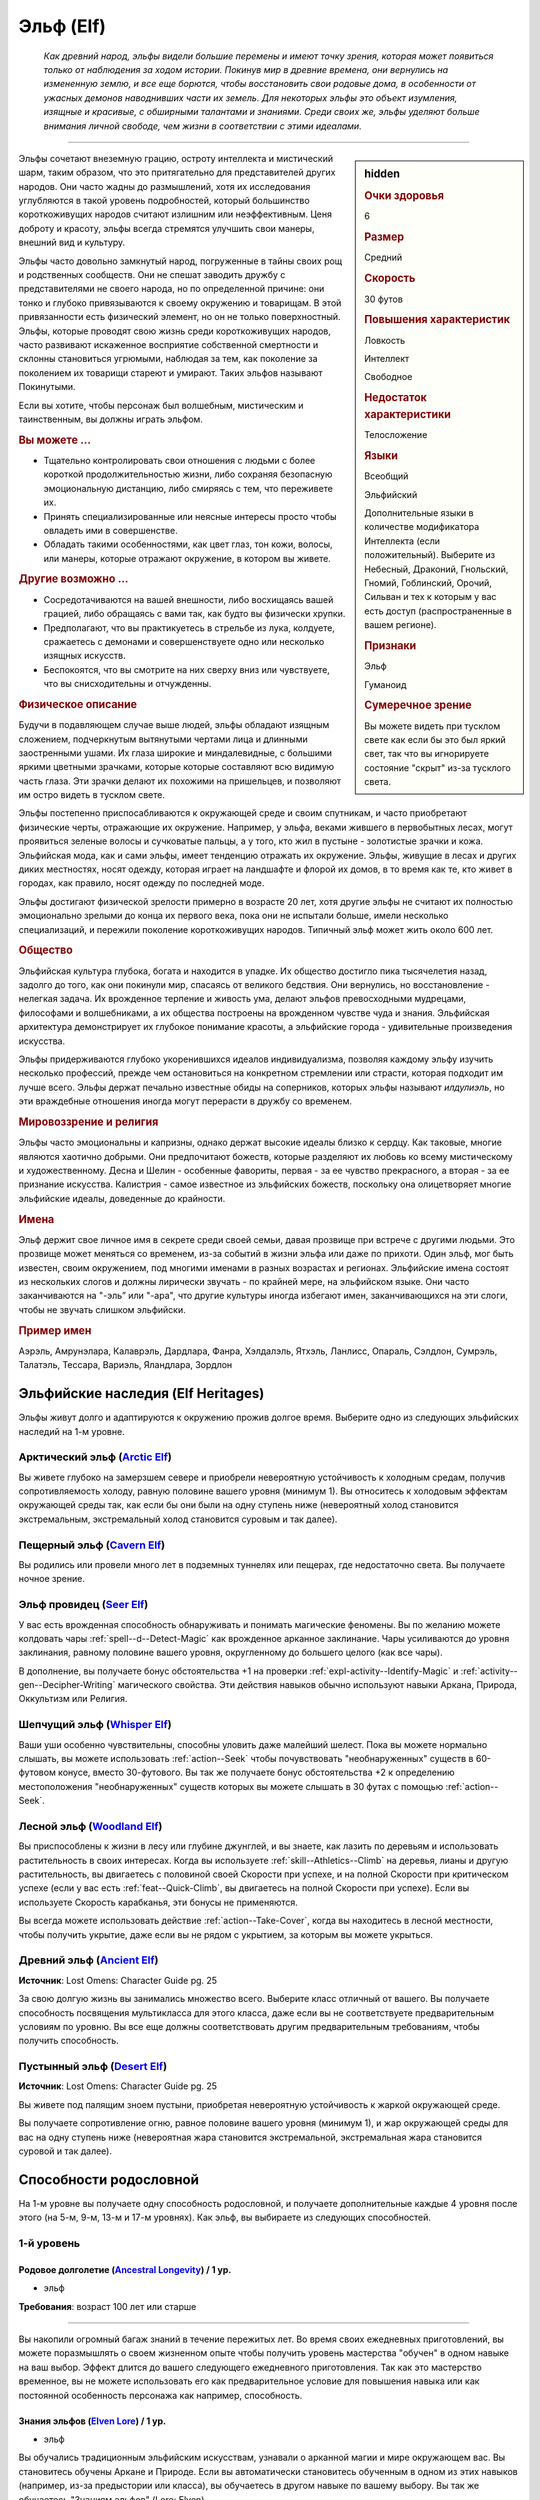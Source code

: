 .. rst-class:: ancestry
.. _ch2--ancestry--elf:

Эльф (Elf)
=============================================================================================================

.. epigraph::
	
	*Как древний народ, эльфы видели большие перемены и имеют точку зрения, которая может появиться только от наблюдения за ходом истории.
	Покинув мир в древние времена, они вернулись на измененную землю, и все еще борются, чтобы восстановить свои родовые дома, в особенности от ужасных демонов наводнивших части их земель.
	Для некоторых эльфы это объект изумления, изящные и красивые, с обширными талантами и знаниями.
	Среди своих же, эльфы уделяют больше внимания личной свободе, чем жизни в соответствии с этими идеалами.*

-----------------------------------------------------------------------------

.. rst-class:: sidebar-char-ancestry-class

.. sidebar:: hidden

	.. rubric:: Очки здоровья

	6


	.. rubric:: Размер

	Средний


	.. rubric:: Скорость

	30 футов


	.. rubric:: Повышения характеристик

	Ловкость

	Интеллект

	Свободное

	.. rubric:: Недостаток характеристики

	Телосложение


	.. rubric:: Языки

	Всеобщий

	Эльфийский

	Дополнительные языки в количестве модификатора Интеллекта (если положительный).
	Выберите из Небесный, Драконий, Гнольский, Гномий, Гоблинский, Орочий, Сильван и тех к которым у вас есть доступ (распространенные в вашем регионе).


	.. rubric:: Признаки

	Эльф

	Гуманоид


	.. rubric:: Сумеречное зрение

	Вы можете видеть при тусклом свете как если бы это был яркий свет, так что вы игнорируете состояние "скрыт" из-за тусклого света.



Эльфы сочетают внеземную грацию, остроту интеллекта и мистический шарм, таким образом, что это притягательно для представителей других народов.
Они часто жадны до размышлений, хотя их исследования углубляются в такой уровень подробностей, который большинство короткоживущих народов считают излишним или неэффективным.
Ценя доброту и красоту, эльфы всегда стремятся улучшить свои манеры, внешний вид и культуру.

Эльфы часто довольно замкнутый народ, погруженные в тайны своих рощ и родственных сообществ.
Они не спешат заводить дружбу с представителями не своего народа, но по определенной причине: они тонко и глубоко привязываются к своему окружению и товарищам.
В этой привязанности есть физический элемент, но он не только поверхностный.
Эльфы, которые проводят свою жизнь среди короткоживущих народов, часто развивают искаженное восприятие собственной смертности и склонны становиться угрюмыми, наблюдая за тем, как поколение за поколением их товарищи стареют и умирают.
Таких эльфов называют Покинутыми.

Если вы хотите, чтобы персонаж был волшебным, мистическим и таинственным, вы должны играть эльфом.


.. rst-class:: h3
.. rubric:: Вы можете ...

* Тщательно контролировать свои отношения с людьми с более короткой продолжительностью жизни, либо сохраняя безопасную эмоциональную дистанцию, либо смиряясь с тем, что переживете их.
* Принять специализированные или неясные интересы просто чтобы овладеть ими в совершенстве.
* Обладать такими особенностями, как цвет глаз, тон кожи, волосы, или манеры, которые отражают окружение, в котором вы живете.


.. rst-class:: h3
.. rubric:: Другие возможно ...

* Сосредотачиваются на вашей внешности, либо восхищаясь вашей грацией, либо обращаясь с вами так, как будто вы физически хрупки.
* Предполагают, что вы практикуетесь в стрельбе из лука, колдуете, сражаетесь с демонами и совершенствуете одно или несколько изящных искусств.
* Беспокоятся, что вы смотрите на них сверху вниз или чувствуете, что вы снисходительны и отчужденны.



.. rst-class:: h3
.. rubric:: Физическое описание

Будучи в подавляющем случае выше людей, эльфы обладают изящным сложением, подчеркнутым вытянутыми чертами лица и длинными заостренными ушами.
Их глаза широкие и миндалевидные, с большими яркими цветными зрачками, которые которые составляют всю видимую часть глаза.
Эти зрачки делают их похожими на пришельцев, и позволяют им остро видеть в тусклом свете.

Эльфы постепенно приспосабливаются к окружающей среде и своим спутникам, и часто приобретают физические черты, отражающие их окружение.
Например, у эльфа, веками жившего в первобытных лесах, могут проявиться зеленые волосы и сучковатые пальцы, а у того, кто жил в пустыне - золотистые зрачки и кожа.
Эльфийская мода, как и сами эльфы, имеет тенденцию отражать их окружение.
Эльфы, живущие в лесах и других диких местностях, носят одежду, которая играет на ландшафте и флорой их домов, в то время как те, кто живет в городах, как правило, носят одежду по последней моде.

Эльфы достигают физической зрелости примерно в возрасте 20 лет, хотя другие эльфы не считают их полностью эмоционально зрелыми до конца их первого века, пока они не испытали больше, имели несколько специализаций, и пережили поколение короткоживущих народов.
Типичный эльф может жить около 600 лет.



.. rst-class:: h3
.. rubric:: Общество

Эльфийская культура глубока, богата и находится в упадке.
Их общество достигло пика тысячелетия назад, задолго до того, как они покинули мир, спасаясь от великого бедствия.
Они вернулись, но восстановление - нелегкая задача.
Их врожденное терпение и живость ума, делают эльфов превосходными мудрецами, философами и волшебниками, а их общества построены на врожденном чувстве чуда и знания.
Эльфийская архитектура демонстрирует их глубокое понимание красоты, а эльфийские города - удивительные произведения искусства.

Эльфы придерживаются глубоко укоренившихся идеалов индивидуализма, позволяя каждому эльфу изучить несколько профессий, прежде чем остановиться на конкретном стремлении или страсти, которая подходит им лучше всего.
Эльфы держат печально известные обиды на соперников, которых эльфы называют *илдулиэль*, но эти враждебные отношения иногда могут перерасти в дружбу со временем.



.. rst-class:: h3
.. rubric:: Мировоззрение и религия

Эльфы часто эмоциональны и капризны, однако держат высокие идеалы близко к сердцу.
Как таковые, многие являются хаотично добрыми.
Они предпочитают божеств, которые разделяют их любовь ко всему мистическому и художественному.
Десна и Шелин - особенные фавориты, первая - за ее чувство прекрасного, а вторая - за ее признание искусства.
Калистрия - самое известное из эльфийских божеств, поскольку она олицетворяет многие эльфийские идеалы, доведенные до крайности.



.. rst-class:: h3
.. rubric:: Имена

Эльф держит свое личное имя в секрете среди своей семьи, давая прозвище при встрече с другими людьми.
Это прозвище может меняться со временем, из-за событий в жизни эльфа или даже по прихоти.
Один эльф, мог быть известен, своим окружением, под многими именами в разных возрастах и регионах.
Эльфийские имена состоят из нескольких слогов и должны лирически звучать - по крайней мере, на эльфийском языке.
Они часто заканчиваются на "-эль” или "-ара", что другие культуры иногда избегают имен, заканчивающихся на эти слоги, чтобы не звучать слишком эльфийски.

.. rst-class:: h4
.. rubric:: Пример имен

Аэрэль, Амрунэлара, Калаврэль, Дардлара, Фанра, Хэлдалэль, Ятхэль, Ланлисс, Опараль, Сэлдлон, Сумрэль, Талатэль, Тессара, Вариэль, Яландлара, Зордлон





Эльфийские наследия (Elf Heritages)
-----------------------------------------------------------------------------------------------------------

Эльфы живут долго и адаптируются к окружению прожив долгое время.
Выберите одно из следующих эльфийских наследий на 1-м уровне.


.. _ancestry-heritage--Elf--Arctic:

Арктический эльф (`Arctic Elf <https://2e.aonprd.com/Heritages.aspx?ID=6>`_)
~~~~~~~~~~~~~~~~~~~~~~~~~~~~~~~~~~~~~~~~~~~~~~~~~~~~~~~~~~~~~~~~~~~~~~~~~~~~~~~~~~~~~~~

Вы живете глубоко на замерзшем севере и приобрели невероятную устойчивость к холодным средам, получив сопротивляемость холоду, равную половине вашего уровня (минимум 1).
Вы относитесь к холодовым эффектам окружающей среды так, как если бы они были на одну ступень ниже (невероятный холод становится экстремальным, экстремальный холод становится суровым и так далее).


.. _ancestry-heritage--Elf--Cavern:

Пещерный эльф (`Cavern Elf <https://2e.aonprd.com/Heritages.aspx?ID=7>`_)
~~~~~~~~~~~~~~~~~~~~~~~~~~~~~~~~~~~~~~~~~~~~~~~~~~~~~~~~~~~~~~~~~~~~~~~~~~~~~~~~~~~~~~~

Вы родились или провели много лет в подземных туннелях или пещерах, где недостаточно света.
Вы получаете ночное зрение.


.. _ancestry-heritage--Elf--Seer:

Эльф провидец (`Seer Elf <https://2e.aonprd.com/Heritages.aspx?ID=8>`_)
~~~~~~~~~~~~~~~~~~~~~~~~~~~~~~~~~~~~~~~~~~~~~~~~~~~~~~~~~~~~~~~~~~~~~~~~~~~~~~~~~~~~~~~

У вас есть врожденная способность обнаруживать и понимать магические феномены.
Вы по желанию можете колдовать чары :ref:`spell--d--Detect-Magic` как врожденное арканное заклинание.
Чары усиливаются до уровня заклинания, равному половине вашего уровня, округленному до большего целого (как все чары).

В дополнение, вы получаете бонус обстоятельства +1 на проверки :ref:`expl-activity--Identify-Magic` и :ref:`activity--gen--Decipher-Writing` магического свойства.
Эти действия навыков обычно используют навыки Аркана, Природа, Оккультизм или Религия.


.. _ancestry-heritage--Elf--Whisper:

Шепчущий эльф (`Whisper Elf <https://2e.aonprd.com/Heritages.aspx?ID=9>`_)
~~~~~~~~~~~~~~~~~~~~~~~~~~~~~~~~~~~~~~~~~~~~~~~~~~~~~~~~~~~~~~~~~~~~~~~~~~~~~~~~~~~~~~~

Ваши уши особенно чувствительны, способны уловить даже малейший шелест.
Пока вы можете нормально слышать, вы можете использовать :ref:`action--Seek` чтобы почувствовать "необнаруженных" существ в 60-футовом конусе, вместо 30-футового.
Вы так же получаете бонус обстоятельства +2 к определению местоположения "необнаруженных" существ которых вы можете слышать в 30 футах с помощью :ref:`action--Seek`.


.. _ancestry-heritage--Elf--Woodland:

Лесной эльф (`Woodland Elf <https://2e.aonprd.com/Heritages.aspx?ID=10>`_)
~~~~~~~~~~~~~~~~~~~~~~~~~~~~~~~~~~~~~~~~~~~~~~~~~~~~~~~~~~~~~~~~~~~~~~~~~~~~~~~~~~~~~~~

Вы приспособлены к жизни в лесу или глубине джунглей, и вы знаете, как лазить по деревьям и использовать растительность в своих интересах.
Когда вы используете :ref:`skill--Athletics--Climb` на деревья, лианы и другую растительность, вы двигаетесь с половиной своей Скорости при успехе, и на полной Скорости при критическом успехе (если у вас есть :ref:`feat--Quick-Climb`, вы двигаетесь на полной Скорости при успехе).
Если вы используете Скорость карабканья, эти бонусы не применяются.

Вы всегда можете использовать действие :ref:`action--Take-Cover`, когда вы находитесь в лесной местности, чтобы получить укрытие, даже если вы не рядом с укрытием, за которым вы можете укрыться.


.. _ancestry-heritage--Elf--Ancient:

Древний эльф (`Ancient Elf <https://2e.aonprd.com/Heritages.aspx?ID=34>`_)
~~~~~~~~~~~~~~~~~~~~~~~~~~~~~~~~~~~~~~~~~~~~~~~~~~~~~~~~~~~~~~~~~~~~~~~~~~~~~~~~~~~~~~~

**Источник**: Lost Omens: Character Guide pg. 25

За свою долгую жизнь вы занимались множество всего.
Выберите класс отличный от вашего.
Вы получаете способность посвящения мультикласса для этого класса, даже если вы не соответствуете предварительным условиям по уровню.
Вы все еще должны соответствовать другим предварительным требованиям, чтобы получить способность.


.. _ancestry-heritage--Elf--Desert:

Пустынный эльф (`Desert Elf <https://2e.aonprd.com/Heritages.aspx?ID=35>`_)
~~~~~~~~~~~~~~~~~~~~~~~~~~~~~~~~~~~~~~~~~~~~~~~~~~~~~~~~~~~~~~~~~~~~~~~~~~~~~~~~~~~~~~~

**Источник**: Lost Omens: Character Guide pg. 25

Вы живете под палящим зноем пустыни, приобретая невероятную устойчивость к жаркой окружающей среде.

Вы получаете сопротивление огню, равное половине вашего уровня (минимум 1), и жар окружающей среды для вас на одну ступень ниже (невероятная жара становится экстремальной, экстремальная жара становится суровой и так далее).





.. rst-class:: ancestry-class-feats

Способности родословной
-----------------------------------------------------------------------------------------------------------

На 1-м уровне вы получаете одну способность родословной, и получаете дополнительные каждые 4 уровня после этого (на 5-м, 9-м, 13-м и 17-м уровнях).
Как эльф, вы выбираете из следующих способностей.


1-й уровень
~~~~~~~~~~~~~~~~~~~~~~~~~~~~~~~~~~~~~~~~~~~~~~~~~~~~~~~~~~~~~~~~~~~~~~~~~~~~~~~~~~~~~~~~

.. _ancestry-feat--Elf--Ancestral-Longevity:

Родовое долголетие (`Ancestral Longevity <https://2e.aonprd.com/Feats.aspx?ID=12>`_) / 1 ур.
"""""""""""""""""""""""""""""""""""""""""""""""""""""""""""""""""""""""""""""""""""""""""""""

- эльф

**Требования**: возраст 100 лет или старше

----------

Вы накопили огромный багаж знаний в течение пережитых лет.
Во время своих ежедневных приготовлений, вы можете поразмышлять о своем жизненном опыте чтобы получить уровень мастерства "обучен" в одном навыке на ваш выбор.
Эффект длится до вашего следующего ежедневного приготовления.
Так как это мастерство временное, вы не можете использовать его как предварительное условие для повышения навыка или как постоянной особенность персонажа как например, способность.


.. _ancestry-feat--Elf--Elven-Lore:

Знания эльфов (`Elven Lore <https://2e.aonprd.com/Feats.aspx?ID=13>`_) / 1 ур.
"""""""""""""""""""""""""""""""""""""""""""""""""""""""""""""""""""""""""""""""""""""""""

- эльф

Вы обучались традиционным эльфийским искусствам, узнавали о арканной магии и мире окружающем вас.
Вы становитесь обучены Аркане и Природе.
Если вы автоматически становитесь обученным в одном из этих навыков (например, из-за предыстории или класса), вы обучаетесь в другом навыке по вашему выбору.
Вы так же обучаетесь "Знаниям эльфов" (Lore: Elven).


.. _ancestry-feat--Elf--Elven-Weapon-Familiarity:

Знакомство с эльфийским оружием (`Elven Weapon Familiarity <https://2e.aonprd.com/Feats.aspx?ID=14>`_) / 1 ур.
""""""""""""""""""""""""""""""""""""""""""""""""""""""""""""""""""""""""""""""""""""""""""""""""""""""""""""""""""

- эльф

Вы предпочитаете луки и другое элегантное оружие.
Вы обучены обращению с длинным луком, композитным длинным луком, коротким луком, композитным коротким луком, длинным мечем и рапирой.

Так же вы получаете доступ ко всему необычному эльфийскому оружию.
Для определения мастерства владения им, воинское эльфийское оружие считается простым, а улучшенное эльфийское оружие считается воинским.


.. _ancestry-feat--Elf--Forlorn:

Покинутый (`Forlorn <https://2e.aonprd.com/Feats.aspx?ID=15>`_) / 1 ур.
"""""""""""""""""""""""""""""""""""""""""""""""""""""""""""""""""""""""""""""""""""""""""

- эльф

Наблюдение за тем, как ваши друзья стареют и умирают, делает вас более угрюмым, что защищает вас от вредных эмоций.
Вы получаете бонус обстоятельства +1 к спасброскам против эмоциональных эффектов.
Если вы получаете успех при испытании против эмоций, он становится критическим успехом.


.. _ancestry-feat--Elf--Nimble-Elf:

Проворный эльф (`Nimble Elf <https://2e.aonprd.com/Feats.aspx?ID=16>`_) / 1 ур.
"""""""""""""""""""""""""""""""""""""""""""""""""""""""""""""""""""""""""""""""""""""""""

- эльф

Ваши движения хорошо отточены.
Ваша Скорость увеличивается на 5 футов.


.. _ancestry-feat--Elf--Otherworldly-Magic:

Потусторонняя магия (`Otherworldly Magic <https://2e.aonprd.com/Feats.aspx?ID=17>`_) / 1 ур.
"""""""""""""""""""""""""""""""""""""""""""""""""""""""""""""""""""""""""""""""""""""""""""""

- эльф

Ваша эльфийская магия проявляется как простое арканное заклинание, даже если вы формально не обучены магии.
Выберите одни чары из списка арканных (см. :ref:`spells-list--Arcane--Cantrips`).
Вы можете колдовать эти чары по желанию, как врожденное арканное заклинание.
Эти чары усиливаются до уровня заклинания, равному половине вашего уровня с округлением до большего целого (как все чары).


.. _ancestry-feat--Elf--Unwavering-Mien:

Непоколебимая наружность (`Unwavering Mien <https://2e.aonprd.com/Feats.aspx?ID=18>`_) / 1 ур.
""""""""""""""""""""""""""""""""""""""""""""""""""""""""""""""""""""""""""""""""""""""""""""""""

- эльф

Ваш мистический контроль и медитации позволяют вам противостоять внешним воздействиям на ваше сознание.
Когда на вас воздействует ментальный эффект который длится минимум 2 раунда, вы можете уменьшить длительность на 1 раунд.

Вам все еще требуется естественный сон, но вы считате спасброски против эффектов сна на одну ступень успешности выше.
Это защищает только от эффектов сна, не от других эффектов делающих заставляющих вас терять сознание.


.. _ancestry-feat--Elf--Elemental-Wrath:

Гнев стихии (`Elemental Wrath <https://2e.aonprd.com/Feats.aspx?ID=975>`_) / 1 ур.
"""""""""""""""""""""""""""""""""""""""""""""""""""""""""""""""""""""""""""""""""""""""""

- эльф

**Источник**: Lost Omens: Character Guide pg. 26

----------

Вы так связаны с землей, что можете вызвать поток энергии из вашего окружения.
Когда вы получаете этот навык, выберите кислоту, холод, электричество или огонь.
Вы можете воззвать к земле, чтобы по желанию колдовать :ref:`spell--a--Acid-Splash` как врожденное природное заклинание, за исключением того, что оно имеет только словесную компоненту и наносит тип урона который вы выбрали, вместо кислотного; заклинание получает признак соответствующий типу урона, вместо кислотного.
Чары усиливаются до уровня заклинания, равному половине вашего уровня, округленного до большего целого (как все чары).


.. _ancestry-feat--Elf--Elven-Verve:

Эльфийская живость (`Elven Verve <https://2e.aonprd.com/Feats.aspx?ID=976>`_) / 1 ур.
"""""""""""""""""""""""""""""""""""""""""""""""""""""""""""""""""""""""""""""""""""""""""

- эльф

**Источник**: Lost Omens: Character Guide pg. 26

----------

В то время как все эльфы невосприимчивы к парализующим касаниям упырей, вы можете сопротивляться магии оцепенения плоти всех видов.
Вы получаете бонус обстоятельства +1 к спасброскам против эффектов, которые накладывают на вас состояния "обездвижен", "парализован" или "замедлен".
Когда вы получите состояния "обездвижен", "парализован" или "замедлен" хотя бы на 2 раунда, снизьте продолжительность на 1 раунд.


.. _ancestry-feat--Elf--Share-Thoughts:

Общие мысли (`Share Thoughts <https://2e.aonprd.com/Feats.aspx?ID=977>`_) / 1 ур.
"""""""""""""""""""""""""""""""""""""""""""""""""""""""""""""""""""""""""""""""""""""""""

- эльф

**Предварительные условия**: этнос Муалижэец, Илверанец или Вуринуа

**Источник**: Lost Omens: Character Guide pg. 26

----------

У вас есть поразительное умение общаться с другими эльфами не произнося слов, однако эта традиция часто вызывает дискомфорт у наблюдателей.
Вы можете колдовать :ref:`spell--m--Mindlink` как врожденное оккультное заклинание раз в день, но можете выбрать целью только других эльфов или полуэльфов.


.. _ancestry-feat--Elf--Wildborn-Magic:

Дикая магия (`Wildborn Magic <https://2e.aonprd.com/Feats.aspx?ID=978>`_) / 1 ур.
"""""""""""""""""""""""""""""""""""""""""""""""""""""""""""""""""""""""""""""""""""""""""

- :uncommon:`необычное`
- эльф

**Доступ**: этнос Муалижэец

**Источник**: Lost Omens: Character Guide pg. 26

----------

Вы научились получать доступ к древней магии диких мест.
Выберите одни чары из списка природных заклинаний (см. :ref:`spells-list--Primal--Cantrips`).
Вы можете по желанию колдовать эти чары, как врожденное природное заклинание.
Чары усиливаются до уровня заклинания, равному половине вашего уровня округленного до большего целого.


.. _ancestry-feat--Elf--Woodcraft:

Знание леса (`Woodcraft <https://2e.aonprd.com/Feats.aspx?ID=979>`_) / 1 ур.
"""""""""""""""""""""""""""""""""""""""""""""""""""""""""""""""""""""""""""""""""""""""""

- эльф

**Источник**: Lost Omens: Character Guide pg. 26

----------

У вас есть врожденное знакомство с лесными районами.
Когда вы находитесь в лесу или джунглях, и при броске проверки навыка Выживания получаете критический провал используя :ref:`skill--Survival--Sense-Direction`, :ref:`downtime--Subsist` или :ref:`skill--Survival--Cover-Tracks`, то вместо этого вы получаете просто провал, а если вы получаете успех, он считается критическим успехом.


.. _ancestry-feat--Elf--Ancestral-Linguistics:

Родовая лингвистика (`Ancestral Linguistics <https://2e.aonprd.com/Feats.aspx?ID=1407>`_) / 1 ур.
""""""""""""""""""""""""""""""""""""""""""""""""""""""""""""""""""""""""""""""""""""""""""""""""""""""

- эльф

**Предварительные условия**: как минимум 100 лет

**Источник**: Advanced Player's Guide pg. 43

----------

За свою долгую жизнь вы изучили множество языков.
Во время своих ежедневных приготовлений вы можете погрузиться в старые воспоминания, чтобы свободно владеть одним распространенным языком или одни другим языком, к которому у вас есть доступ.
Вы знаете этот язык пока снова не подготовитесь.
Так как это знание временное, вы не можете использовать его для выбора постоянных опций персонажа.


.. _ancestry-feat--Elf--Elven-Aloofness:

Эльфийская отчужденность (`Elven Aloofness <https://2e.aonprd.com/Feats.aspx?ID=1408>`_) / 1 ур.
""""""""""""""""""""""""""""""""""""""""""""""""""""""""""""""""""""""""""""""""""""""""""""""""""""""

- эльф

**Источник**: Advanced Player's Guide pg. 43

----------

Как бы сильно ты ни заботился о них, ты смирился с недолговечной природой не-эльфов, и это делает их угрозы менее неприятными.
Если не-эльф, при броске проверки :ref:`skill--Intimidation--Coerce` используя Запугивание, получает провал, то это считается крит.провалом (и таким образом не может снова использовать на вас :ref:`skill--Intimidation--Coerce` в течение 1 недели)
Когда не-эльф пытается :ref:`skill--Intimidation--Demoralize` вас, вы становитесь временно иммунны на 1 день, вместо 10 минут.


.. _ancestry-feat--Elf--Know-Your-Own:

Познание себя (`Know Your Own <https://2e.aonprd.com/Feats.aspx?ID=1409>`_) / 1 ур.
""""""""""""""""""""""""""""""""""""""""""""""""""""""""""""""""""""""""""""""""""""""""""""""""""""""

- эльф

**Источник**: Advanced Player's Guide pg. 43

----------

Вы провели бесчисленные часы, изучая историю эльфов в вашем мире и за его пределами, и являетесь признанным экспертом в **способах** вашего народа.
Если вы критически проваливаете проверку :ref:`skill--Recall-Knowledge` о эльфах, эльфийском обществе или эльфийской истории, то вы получаете просто провал.





5-й уровень
~~~~~~~~~~~~~~~~~~~~~~~~~~~~~~~~~~~~~~~~~~~~~~~~~~~~~~~~~~~~~~~~~~~~~~~~~~~~~~~~~~~~~~~~

.. _ancestry-feat--Elf--Ageless-Patience:

Вечное терпение (`Ageless Patience <https://2e.aonprd.com/Feats.aspx?ID=19>`_) / 5 ур.
"""""""""""""""""""""""""""""""""""""""""""""""""""""""""""""""""""""""""""""""""""""""""

- эльф

Вы работаете в темпе, приобретенном из-за долголетия, который повышает вашу тщательность.
Вы можете добровольно потратить в два раза больше времени на проверку Восприятия или проверку навыка, чтобы получить бонус обстоятельства +2 к этой проверке.
Так же, для этих проверок, вы не считаете натуральную 1 на кости как понижение степени успешности; вы получаете критический провал только если ваш результат на 10 меньше чем КС.
Например, вы получите эти преимущества если потратите два действия (|д-2|) на :ref:`action--Seek`, что обычно занимает 1 действие.
Вы можете получить эти преимущества во время исследования, потратив в два раза больше времени чем обычно требуется, или во время отдыха, потратив в два раза больше времени этого режима.

Мастер может решить, что ситуация не дает вам преимуществ, если промедление, наоборот, негативно отразится на результат, как например при напряженных переговорах с нетерпеливым существом.


.. _ancestry-feat--Elf--Elven-Weapon-Elegance:

Изящество эльфийского оружия (`Elven Weapon Elegance <https://2e.aonprd.com/Feats.aspx?ID=20>`_) / 5 ур.
""""""""""""""""""""""""""""""""""""""""""""""""""""""""""""""""""""""""""""""""""""""""""""""""""""""""""

- эльф

**Требования**: :ref:`ancestry-feat--Elf--Elven-Weapon-Familiarity`

----------

Вы приспособились к обращению с оружием ваших эльфийских предков и становитесь особенно смертельны в обращении с ним.
Когда вы критически попадаете используя эльфийское оружие, или одним из перечисленных в :ref:`ancestry-feat--Elf--Elven-Weapon-Familiarity`, вы применяете критический эффект специализации оружия.


.. _ancestry-feat--Elf--Defiance-Unto-Death:

Неповиновение смерти (`Defiance Unto Death <https://2e.aonprd.com/Feats.aspx?ID=980>`_) / 5 ур.
""""""""""""""""""""""""""""""""""""""""""""""""""""""""""""""""""""""""""""""""""""""""""""""""""

- :uncommon:`необычное`
- эльф

**Доступ**: Присягнувший шпилю эльф (Spiresworn)

**Источник**: Lost Omens: Character Guide pg. 26

----------

Ты презираете альголлусов и их ментальную магию, и тебя учили быть готовым скорее умереть, чем поддаться ментальным манипуляциям.
Если вы начнете свой ход с состоянием "замешательство", "под контролем" или "бегство" из-за проваленного спасброска Воли, то вы можете снова сделать спасбросок Воли с тем же КС; при успехе, вы получаете состояние "парализован" до вашего следующего хода, а не действуете против своей воли.


.. _ancestry-feat--Elf--Elven-Instincts:

Эльфийские инстинкты (`Elven Instincts <https://2e.aonprd.com/Feats.aspx?ID=981>`_) / 5 ур.
""""""""""""""""""""""""""""""""""""""""""""""""""""""""""""""""""""""""""""""""""""""""""""""

- эльф

**Источник**: Lost Omens: Character Guide pg. 27

----------

Ваши чувства позволяют вам быстро реагировать.
Вы получате бонус обстоятельства +2 к проверкам Восприятия на инициативу.
Дополнительно, если ваш результат броска инициативы равен вражескому, вы ходите первым, независимо от того, кидали ли вы инициативу с помощью Восприятия или нет.


.. _ancestry-feat--Elf--Forest-Stealth:

Лесная скрытность (`Forest Stealth <https://2e.aonprd.com/Feats.aspx?ID=982>`_) |д-1| / 5 ур.
""""""""""""""""""""""""""""""""""""""""""""""""""""""""""""""""""""""""""""""""""""""""""""""""

- эльф

**Предварительные условия**: эксперт Скрытности

**Требования**: Вы в лесу или джунглях, рядом с особенностью окружающей среды которая позволяет :ref:`action--Take-Cover`

**Источник**: Lost Omens: Character Guide pg. 27

----------

Вы умеете быстро прятаться за частями подлеска или листвы.
Вы используете :ref:`action--Take-Cover` и после этого используете это укрытие чтобы :ref:`skill--Stealth--Hide`.


.. _ancestry-feat--Elf--Wildborn-Adept:

Адепт дикой магии (`Wildborn Adept <https://2e.aonprd.com/Feats.aspx?ID=983>`_) / 5 ур.
"""""""""""""""""""""""""""""""""""""""""""""""""""""""""""""""""""""""""""""""""""""""""

- эльф

**Предварительные условия**: :ref:`ancestry-feat--Elf--Wildborn-Magic`

**Источник**: Lost Omens: Character Guide pg. 27

----------

Шепот джунглей дает вам более разнообразный доступ к простой природной магии.
Вы можете по желанию колдовать :ref:`spell--d--Dancing-Lights`, :ref:`spell--d--Disrupt-Undead` и :ref:`spell--t--Tanglefoot` как врожденные природные заклинания.
Если вы выбрали одни из этих чар вместе с :ref:`ancestry-feat--Elf--Wildborn-Magic`, то можете выбрать новые чары для той способности.


.. _ancestry-feat--Elf--Ancestral-Suspicion:

Родовая настороженность (`Ancestral Suspicion <https://2e.aonprd.com/Feats.aspx?ID=1410>`_) / 5 ур.
""""""""""""""""""""""""""""""""""""""""""""""""""""""""""""""""""""""""""""""""""""""""""""""""""""""

- эльф

**Источник**: Advanced Player's Guide pg. 43

----------

Долгоживущие эльфы видели, как возникали и погибали цивилизации, часто от рук внешних сил.
В результате, у них развилась настороженность по отношению к другим, которые могут пытаться влиять на них или контролировать.
Вас учили сопротивляться подобным манипуляциям, получая бонус обстоятельства +2 к спасброскам против эффектов, которые сделают вас контролируемым, как :ref:`spell--d--Dominate` и к проверкам Восприятия для :ref:`action--Sense-Motive`, когда пытаетесь определить находится ли существо под влиянием подобного эффекта.
Когда при броске против такого вы получаете успешный спасбросок, вместо этого он становится крит.успешным.


.. _ancestry-feat--Elf--Martial-Experience:

Воинский опыт (`Martial Experience <https://2e.aonprd.com/Feats.aspx?ID=1411>`_) / 5 ур.
""""""""""""""""""""""""""""""""""""""""""""""""""""""""""""""""""""""""""""""""""""""""""""""""""""""

- эльф

**Источник**: Advanced Player's Guide pg. 43

----------

Вы скрестили клинки с самыми разными противниками, владеющими самым разнообразным оружием, и вы изучили основы борьбы почти с любым из них.
Когда вы владеете оружием, для которого у вас нет уровня мастерства, считайте свой уровень бонусом мастерства.
На 11-м уровне вы становитесь обучены обращению со всем оружием.





9-й уровень
~~~~~~~~~~~~~~~~~~~~~~~~~~~~~~~~~~~~~~~~~~~~~~~~~~~~~~~~~~~~~~~~~~~~~~~~~~~~~~~~~~~~~~~~

.. _ancestry-feat--Elf--Elf-Step:

Эльфийский шаг (`Elf Step <https://2e.aonprd.com/Feats.aspx?ID=21>`_) |д-1| / 9 ур.
"""""""""""""""""""""""""""""""""""""""""""""""""""""""""""""""""""""""""""""""""""""""""

- эльф

Вы двигаетесь будто в грациозном танце, и даже ваши шаги длиннее обычных.
Вы делаете :ref:`action--Step` на 5 футов дважды.


.. _ancestry-feat--Elf--Expert-Longevity:

Эксперт долголетия (`Expert Longevity <https://2e.aonprd.com/Feats.aspx?ID=22>`_) / 9 ур.
"""""""""""""""""""""""""""""""""""""""""""""""""""""""""""""""""""""""""""""""""""""""""

- эльф

**Требования**: :ref:`ancestry-feat--Elf--Ancestral-Longevity`

----------

Вы продолжаете конкретизировать знания и навыки, которым научились за свою жизнь.
Когда вы выбираете навык, которому станете обученным с помощью :ref:`ancestry-feat--Elf--Ancestral-Longevity`, вы так же можете выбрать навык которому вы уже обучены и стать в нем экспертом.
Это длится до окончания действия "Родового долголетия".

Когда эффекты "Родового долголетия" и "Эксперта долголетия" заканчивается, вы можете перетренировать одно из ваших повышений навыка.
Повышение навыка, которое вы получаете от этой перетренировки, должно либо сделать вас обученным навыку, который вы выбрали с "Родовым долголетием", либо сделать вас экспертом в навыке, который вы выбрали для "Эксперта долголетия".


.. _ancestry-feat--Elf--Brightness-Seeker:

Ищущий положительное (`Brightness Seeker <https://2e.aonprd.com/Feats.aspx?ID=984>`_) / 9 ур.
"""""""""""""""""""""""""""""""""""""""""""""""""""""""""""""""""""""""""""""""""""""""""""""""

- эльф

**Источник**: Lost Omens: Character Guide pg. 27

----------

Один раз в день вы можете потратить 10 минут на изучение своего окружения в поисках предзнаменований, связанных с определенным курсом действий, чтобы колдовать :ref:`spell--a--Augury`, как врожденное сакральное заклинание.
Если только результат *предзнаменования* не был "Ничего", вы получите следующую реакцию на следующие 30 минут:

----------

**Воззвать к положительному** |д-р| (концентрация)

**Триггер**: Вы собираетесь сделать бросок атаки, проверки навыка или спасброска, пока следуете курсу действий из *предзнаменования*, но вы еще не сделали бросок.

**Эффект**: Вы получаете бонус состояния на спровоцировавшую проверку, или бонус состояния +2 если результат *предзнаменования* был "Беда", а вы все равно решили продолжать.


.. _ancestry-feat--Elf--Sense-Thoughts:

Чувствовать мысли (`Sense Thoughts <https://2e.aonprd.com/Feats.aspx?ID=985>`_) / 9 ур.
"""""""""""""""""""""""""""""""""""""""""""""""""""""""""""""""""""""""""""""""""""""""""

- :uncommon:`необычное`
- эльф

**Предварительные условия**: :ref:`ancestry-feat--Elf--Share-Thoughts`

**Источник**: Lost Omens: Character Guide pg. 27

----------

У вас есть еще более странная способность знать, что думают другие люди.
Вы можете, раз в день, колдовать :ref:`spell--m--Mind-Reading` как врожденное оккультное заклинание.


.. _ancestry-feat--Elf--Otherworldly-Acumen:

Потусторонняя проницательность (`Otherworldly Acumen <https://2e.aonprd.com/Feats.aspx?ID=1412>`_) / 9 ур.
"""""""""""""""""""""""""""""""""""""""""""""""""""""""""""""""""""""""""""""""""""""""""""""""""""""""""""

- эльф

**Предварительные условия**: как минимум одно врожденное заклинание, полученное от способности родословной эльфа

**Источник**: Advanced Player's Guide pg. 43

----------

Арканная магия, которой вы обладаете, растет в силе и сложности.
Выберите одно обычное заклинание 2-го уровня в качестве врожденного, из того же магического обычая, что и в другой способности эльфа (например, из арканного списка, если у вас есть :ref:`ancestry-feat--Elf--Otherworldly-Magic`).
Вы можете колдовать это заклинание как врожденное, раз в день, используя тот же магический обычай, который используется для списка заклинаний из которого вы его выбрали.

Ваша магия приспосабливающаяся.
Тратя 1 день отдыха, вы можете заменить это заклинание на другое обычное заклинание 2-го уровня из того же магического обычая.


.. _ancestry-feat--Elf--Tree-Climber:

Древолаз (`Tree Climber (Elf) <https://2e.aonprd.com/Feats.aspx?ID=1413>`_) / 9 ур.
""""""""""""""""""""""""""""""""""""""""""""""""""""""""""""""""""""""""""""""""""""""""""""""""""""""

- эльф

**Источник**: Advanced Player's Guide pg. 43

----------

Вы провели большую часть своей жизни среди верхушек деревьев и стали экспертом в быстром и безопасном лазании по ним.
Вы получаете Скорость карабканья 10 футов.





13-й уровень
~~~~~~~~~~~~~~~~~~~~~~~~~~~~~~~~~~~~~~~~~~~~~~~~~~~~~~~~~~~~~~~~~~~~~~~~~~~~~~~~~~~~~~~~

.. _ancestry-feat--Elf--Universal-Longevity:

Универсальное долголетие (`Universal Longevity <https://2e.aonprd.com/Feats.aspx?ID=23>`_) |д-1| / 13 ур.
""""""""""""""""""""""""""""""""""""""""""""""""""""""""""""""""""""""""""""""""""""""""""""""""""""""""""

- эльф

**Требования**: :ref:`ancestry-feat--Elf--Expert-Longevity`

**Частота**: раз в день

----------

Вы усовершенствовали свою способность поддерживать все навыки, что вы изучили за долгую жизнь, так что вы почти никогда необучены в навыку.
Вы вспоминаете жизненный опыт, изменяя навыки, которые вы выбрали для :ref:`ancestry-feat--Elf--Ancestral-Longevity` и :ref:`ancestry-feat--Elf--Expert-Longevity`.


.. _ancestry-feat--Elf--Elven-Weapon-Expertise:

Эксперт эльфийского оружия (`Elven Weapon Expertise <https://2e.aonprd.com/Feats.aspx?ID=24>`_) / 13 ур.
""""""""""""""""""""""""""""""""""""""""""""""""""""""""""""""""""""""""""""""""""""""""""""""""""""""""""""

- эльф

**Требования**: :ref:`ancestry-feat--Elf--Elven-Weapon-Familiarity`

----------

Ваша близость к эльфами сочетается с вашей классовой подготовкой, что дает вам большое мастерство в обращении с оружием эльфов.
Когда вы получаете классовую особенность, которая делает вас экспертом, или лучше, в определенном оружии, вы также получаете такое же мастерство с длинным луком, композитным длинным луком, коротким луком, композитным коротким луком, длинным мечем и рапирой и всем эльфийским оружием, с которым вы обучены.


.. _ancestry-feat--Elf--Wandering-Heart:

Блуждающее сердце (`Wandering Heart <https://2e.aonprd.com/Feats.aspx?ID=986>`_) / 13 ур.
"""""""""""""""""""""""""""""""""""""""""""""""""""""""""""""""""""""""""""""""""""""""""

- эльф

**Предварительные условия**: :ref:`ancestry-heritage--Elf--Arctic`, :ref:`ancestry-heritage--Elf--Cavern`, :ref:`ancestry-heritage--Elf--Woodland`, :ref:`ancestry-heritage--Elf--Desert` или любое другое наследие, основанное на адаптации к окружающей среде

**Источник**: Lost Omens: Character Guide pg. 27

----------

В то время как все эльфы со временем приспосабливаются к своему окружению, вы путешествовали с размахом и стали привычным к стольким окружениям, что ваше тело теперь меняется быстрее, чем у других эльфов.
Потратив неделю в окружающей среде, связанной с эльфийским наследием (такой как снег для арктического эльфа, или лесная или джунгли для лесного эльфа) ваше наследие автоматически изменяется, чтобы стать этим наследием.
Это никогда не заставляет вас менять эльфийское наследие на то, которое не относится к окружающей среде, такое как :ref:`ancestry-heritage--Elf--Ancient`, :ref:`ancestry-heritage--Elf--Seer` или :ref:`ancestry-heritage--Elf--Whisper`.


.. _ancestry-feat--Elf--Avenge-Ally:

Отомстить за союзника (`Avenge Ally <https://2e.aonprd.com/Feats.aspx?ID=1414>`_) |д-1| / 13 ур.
""""""""""""""""""""""""""""""""""""""""""""""""""""""""""""""""""""""""""""""""""""""""""""""""""""""

- удача
- эльф

**Частота**: раз в 10 минут

**Требования**: Вы рядом с союзником у которого есть состояние "при смерти"

**Источник**: Advanced Player's Guide pg. 43

----------

Хотя вы знаете, что в конечном счете переживете своих товарищей, то, что вы видите их на пороге смерти, придаете ясности атакам.
Сделайте :ref:`action--Strike`.
Сделайте бросок атаки дважды и используйте наибольший результат.





17-й уровень
~~~~~~~~~~~~~~~~~~~~~~~~~~~~~~~~~~~~~~~~~~~~~~~~~~~~~~~~~~~~~~~~~~~~~~~~~~~~~~~~~~~~~~~~

.. _ancestry-feat--Elf--Magic-Rider:

Верхом на магии (`Magic Rider <https://2e.aonprd.com/Feats.aspx?ID=1415>`_) / 17 ур.
""""""""""""""""""""""""""""""""""""""""""""""""""""""""""""""""""""""""""""""""""""""""""""""""""""""

- эльф

**Источник**: Advanced Player's Guide pg. 43

----------

Ваш народ использовал мощную магию для путешествий между далекими мирами, и остатки этой магии облегчают вам такое перемещение.
Когда вы являетесь целью заклинания телепортации, которое перемещает более чем одного человека, оно может воздействовать на дополнительную цель выбранную заклинателем сверх обычного ограничения.
Дополнительно, когда вы являетесь целью заклинания :ref:`spell--t--Teleport`, то вы и другие цели прибываете не дальше, чем в 1 миле от места назначения, независимо от расстояния на которое перемещаетесь.